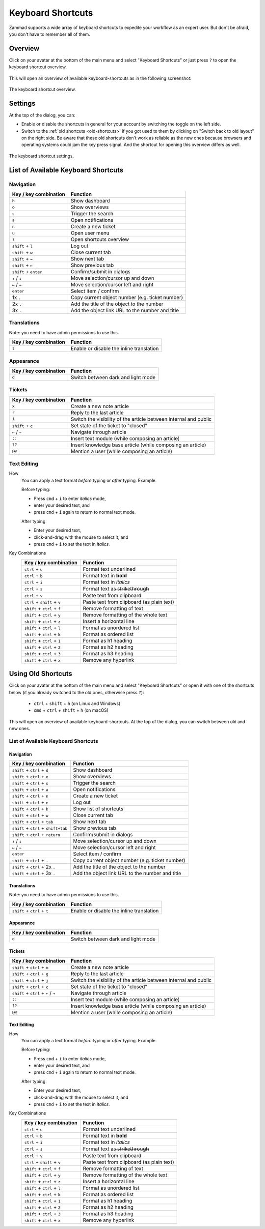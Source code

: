 Keyboard Shortcuts
==================

Zammad supports a wide array of keyboard shortcuts to expedite your workflow as
an expert user. But don't be afraid, you don't have to remember all of them.

Overview
--------

Click on your avatar at the bottom of the main menu and select "Keyboard
Shortcuts" or just press ``?`` to open the keyboard shortcut overview.

.. figure:: /images/advanced/profile-shortcuts.png
   :alt: User submenu
   :align: center
   :scale: 85%

This will open an overview of available keyboard-shortcuts as in the following
screenshot:

.. figure:: /images/advanced/keyboard-shortcuts.png
   :alt: Keyboard shortcut cheat sheet
   :align: center
   :scale: 85%

   The keyboard shortcut overview.

Settings
--------

At the top of the dialog, you can:

- Enable or disable the shortcuts in general for your account by switching the
  toggle on the left side.
- Switch to the :ref:`old shortcuts <old-shortcuts>` if you got used to them by
  clicking on "Switch back to old layout" on the right side. Be aware that
  these old shortcuts don't work as reliable as the new ones because browsers
  and operating systems could jam the key press signal. And the shortcut for
  opening this overview differs as well.

.. figure:: /images/advanced/keyboard-shortcuts-settings.png
   :alt: Keyboard shortcut settings
   :align: center
   :scale: 85%

   The keyboard shortcut settings.

List of Available Keyboard Shortcuts
------------------------------------

Navigation
^^^^^^^^^^

====================================  ===================================================
Key / key combination                       Function
====================================  ===================================================
``h``                                 Show dashboard
``o``                                 Show overviews
``s``                                 Trigger the search
``a``                                 Open notifications
``n``                                 Create a new ticket
``u``                                 Open user menu
``?``                                 Open shortcuts overview
``shift`` + ``l``                     Log out
``shift`` + ``w``                     Close current tab
``shift`` + ``→``                     Show next tab
``shift`` + ``←``                     Show previous tab
``shift`` + ``enter``                 Confirm/submit in dialogs
``↑`` / ``↓``                         Move selection/cursor up and down
``←`` / ``→``                         Move selection/cursor left and right
``enter``                             Select item / confirm
1x ``.``                              Copy current object number (e.g. ticket number)
2x ``.``                              Add the title of the object to the number
3x ``.``                              Add the object link URL to the number and title
====================================  ===================================================


Translations
^^^^^^^^^^^^
Note: you need to have admin permissions to use this.

====================================  ================================================
Key / key combination                       Function
====================================  ================================================
``t``                                 Enable or disable the inline translation
====================================  ================================================


Appearance
^^^^^^^^^^

====================================  ================================================
Key / key combination                       Function
====================================  ================================================
``d``                                 Switch between dark and light mode
====================================  ================================================

Tickets
^^^^^^^

====================================  ===================================================================
Key / key combination                 Function
====================================  ===================================================================
``x``                                 Create a new note article
``r``                                 Reply to the last article
``i``                                 Switch the visibility of the article between internal and public
``shift`` + ``c``                     Set state of the ticket to "closed"
``←`` / ``→``                         Navigate through article
``::``                                Insert text module (while composing an article)
``??``                                Insert knowledge base article (while composing an article)
``@@``                                Mention a user (while composing an article)
====================================  ===================================================================

Text Editing
^^^^^^^^^^^^

How
   You can apply a text format *before* typing or *after* typing. Example:

   Before typing:

   * Press ``cmd`` + ``i`` to enter *italics* mode,
   * enter your desired text, and
   * press ``cmd`` + ``i`` again to return to normal text mode.

   After typing:

   * Enter your desired text,
   * click-and-drag with the mouse to select it, and
   * press ``cmd`` + ``i`` to set the text in *italics*.

Key Combinations
   ==============================  =============================================
   Key / key combination           Function
   ==============================  =============================================
   ``ctrl`` + ``u``                Format text underlined
   ``ctrl`` + ``b``                Format text in **bold**
   ``ctrl`` + ``i``                Format text in *italics*
   ``ctrl`` + ``s``                Format text as  ̶s̶t̶r̶i̶k̶e̶t̶h̶r̶o̶u̶g̶h̶
   ``ctrl`` + ``v``                Paste text from clipboard
   ``ctrl`` + ``shift`` + ``v``    Paste text from clipboard (as plain text)
   ``shift`` + ``ctrl`` + ``f``    Remove formatting of text
   ``shift`` + ``ctrl`` + ``y``    Remove formatting of the whole text
   ``shift`` + ``ctrl`` + ``z``    Insert a horizontal line
   ``shift`` + ``ctrl`` + ``l``    Format as unordered list
   ``shift`` + ``ctrl`` + ``k``    Format as ordered list
   ``shift`` + ``ctrl`` + ``1``    Format as h1 heading
   ``shift`` + ``ctrl`` + ``2``    Format as h2 heading
   ``shift`` + ``ctrl`` + ``3``    Format as h3 heading
   ``shift`` + ``ctrl`` + ``x``    Remove any hyperlink
   ==============================  =============================================

.. _old-shortcuts:

Using Old Shortcuts
-------------------

Click on your avatar at the bottom of the main menu and select "Keyboard
Shortcuts" or open it with one of the shortcuts below (if you already switched
to the old ones, otherwise press ``?``):

   * ``ctrl`` + ``shift`` + ``h`` (on Linux and Windows)
   * ``cmd`` + ``ctrl`` + ``shift`` + ``h`` (on macOS)

This will open an overview of available keyboard-shortcuts. At the top of the
dialog, you can switch between old and new ones.

List of Available Keyboard Shortcuts
^^^^^^^^^^^^^^^^^^^^^^^^^^^^^^^^^^^^

Navigation
""""""""""

====================================  ===================================================
Key / key combination                       Function
====================================  ===================================================
``shift`` + ``ctrl`` + ``d``          Show dashboard
``shift`` + ``ctrl`` + ``o``          Show overviews
``shift`` + ``ctrl`` + ``s``          Trigger the search
``shift`` + ``ctrl`` + ``a``          Open notifications
``shift`` + ``ctrl`` + ``n``          Create a new ticket
``shift`` + ``ctrl`` + ``e``          Log out
``shift`` + ``ctrl`` + ``h``          Show list of shortcuts
``shift`` + ``ctrl`` + ``w``          Close current tab
``shift`` + ``ctrl`` + ``tab``        Show next tab
``shift`` + ``ctrl`` + ``shift+tab``  Show previous tab
``shift`` + ``ctrl`` + ``return``     Confirm/submit in dialogs
``↑`` / ``↓``                         Move selection/cursor up and down
``←`` / ``→``                         Move selection/cursor left and right
``enter``                             Select item / confirm
``shift`` + ``ctrl`` + ``.``          Copy current object number (e.g. ticket number)
``shift`` + ``ctrl`` + 2x ``.``       Add the title of the object to the number
``shift`` + ``ctrl`` + 3x ``.``       Add the object link URL to the number and title
====================================  ===================================================


Translations
""""""""""""
Note: you need to have admin permissions to use this.

====================================  ================================================
Key / key combination                       Function
====================================  ================================================
``shift`` + ``ctrl`` + ``t``          Enable or disable the inline translation
====================================  ================================================


Appearance
""""""""""

====================================  ================================================
Key / key combination                       Function
====================================  ================================================
``d``                                 Switch between dark and light mode
====================================  ================================================

Tickets
"""""""

====================================  ===================================================================
Key / key combination                 Function
====================================  ===================================================================
``shift`` + ``ctrl`` + ``m``          Create a new note article
``shift`` + ``ctrl`` + ``g``          Reply to the last article
``shift`` + ``ctrl`` + ``j``          Switch the visibility of the article between internal and public
``shift`` + ``ctrl`` + ``c``          Set state of the ticket to "closed"
``shift`` + ``ctrl`` + ``←`` / ``→``  Navigate through article
``::``                                Insert text module (while composing an article)
``??``                                Insert knowledge base article (while composing an article)
``@@``                                Mention a user (while composing an article)
====================================  ===================================================================

Text Editing
""""""""""""

How
   You can apply a text format *before* typing or *after* typing. Example:

   Before typing:

   * Press ``cmd`` + ``i`` to enter *italics* mode,
   * enter your desired text, and
   * press ``cmd`` + ``i`` again to return to normal text mode.

   After typing:

   * Enter your desired text,
   * click-and-drag with the mouse to select it, and
   * press ``cmd`` + ``i`` to set the text in *italics*.

Key Combinations
   ==============================  =============================================
   Key / key combination           Function
   ==============================  =============================================
   ``ctrl`` + ``u``                Format text underlined
   ``ctrl`` + ``b``                Format text in **bold**
   ``ctrl`` + ``i``                Format text in *italics*
   ``ctrl`` + ``s``                Format text as  ̶s̶t̶r̶i̶k̶e̶t̶h̶r̶o̶u̶g̶h̶
   ``ctrl`` + ``v``                Paste text from clipboard
   ``ctrl`` + ``shift`` + ``v``    Paste text from clipboard (as plain text)
   ``shift`` + ``ctrl`` + ``f``    Remove formatting of text
   ``shift`` + ``ctrl`` + ``y``    Remove formatting of the whole text
   ``shift`` + ``ctrl`` + ``z``    Insert a horizontal line
   ``shift`` + ``ctrl`` + ``l``    Format as unordered list
   ``shift`` + ``ctrl`` + ``k``    Format as ordered list
   ``shift`` + ``ctrl`` + ``1``    Format as h1 heading
   ``shift`` + ``ctrl`` + ``2``    Format as h2 heading
   ``shift`` + ``ctrl`` + ``3``    Format as h3 heading
   ``shift`` + ``ctrl`` + ``x``    Remove any hyperlink
   ==============================  =============================================
